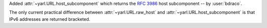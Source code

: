 Added :attr:`~yarl.URL.host_subcomponent` which returns the :rfc:`3986#section-3.2.2` host subcomponent -- by :user:`bdraco`.

The only current practical difference between :attr:`~yarl.URL.raw_host` and :attr:`~yarl.URL.host_subcomponent` is that IPv6 addresses are returned bracketed.
